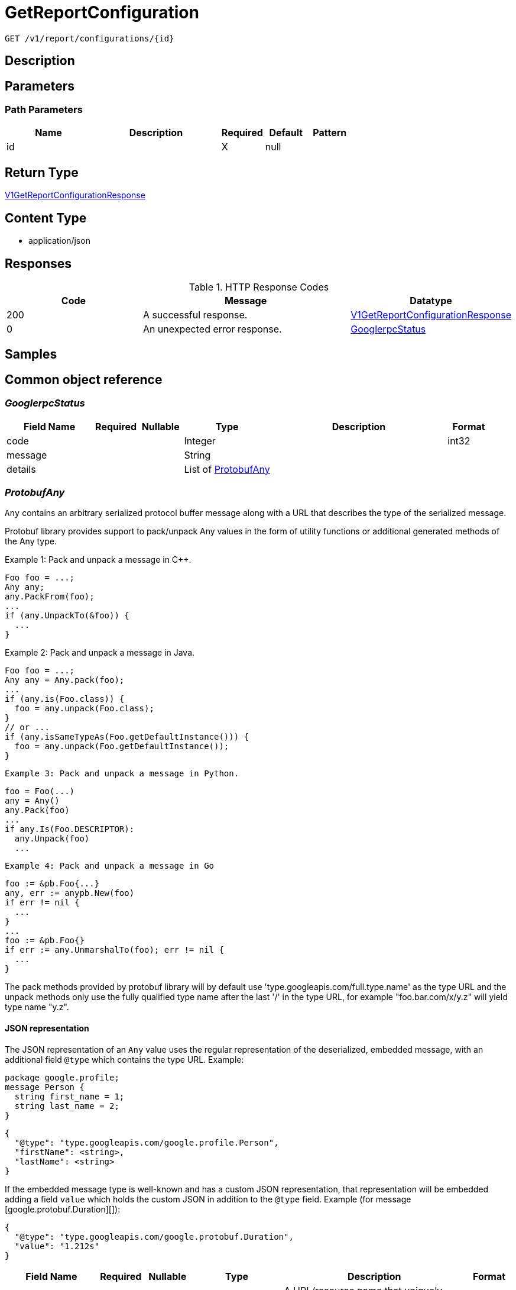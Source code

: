 // Auto-generated by scripts. Do not edit.
:_mod-docs-content-type: ASSEMBLY
:context: _v1_report_configurations_id_get





[id="GetReportConfiguration_{context}"]
= GetReportConfiguration

:toc: macro
:toc-title:

toc::[]


`GET /v1/report/configurations/{id}`



== Description







== Parameters

=== Path Parameters

[cols="2,3,1,1,1"]
|===
|Name| Description| Required| Default| Pattern

| id
|
| X
| null
|

|===






== Return Type

<<V1GetReportConfigurationResponse_{context}, V1GetReportConfigurationResponse>>


== Content Type

* application/json

== Responses

.HTTP Response Codes
[cols="2,3,1"]
|===
| Code | Message | Datatype


| 200
| A successful response.
|  <<V1GetReportConfigurationResponse_{context}, V1GetReportConfigurationResponse>>


| 0
| An unexpected error response.
|  <<GooglerpcStatus_{context}, GooglerpcStatus>>

|===

== Samples









ifdef::internal-generation[]
== Implementation



endif::internal-generation[]


[id="common-object-reference_{context}"]
== Common object reference



[id="GooglerpcStatus_{context}"]
=== _GooglerpcStatus_
 




[.fields-GooglerpcStatus]
[cols="2,1,1,2,4,1"]
|===
| Field Name| Required| Nullable | Type| Description | Format

| code
| 
| 
|   Integer  
| 
| int32    

| message
| 
| 
|   String  
| 
|     

| details
| 
| 
|   List   of <<ProtobufAny_{context}, ProtobufAny>>
| 
|     

|===



[id="ProtobufAny_{context}"]
=== _ProtobufAny_
 

`Any` contains an arbitrary serialized protocol buffer message along with a
URL that describes the type of the serialized message.

Protobuf library provides support to pack/unpack Any values in the form
of utility functions or additional generated methods of the Any type.

Example 1: Pack and unpack a message in C++.

    Foo foo = ...;
    Any any;
    any.PackFrom(foo);
    ...
    if (any.UnpackTo(&foo)) {
      ...
    }

Example 2: Pack and unpack a message in Java.

    Foo foo = ...;
    Any any = Any.pack(foo);
    ...
    if (any.is(Foo.class)) {
      foo = any.unpack(Foo.class);
    }
    // or ...
    if (any.isSameTypeAs(Foo.getDefaultInstance())) {
      foo = any.unpack(Foo.getDefaultInstance());
    }

 Example 3: Pack and unpack a message in Python.

    foo = Foo(...)
    any = Any()
    any.Pack(foo)
    ...
    if any.Is(Foo.DESCRIPTOR):
      any.Unpack(foo)
      ...

 Example 4: Pack and unpack a message in Go

     foo := &pb.Foo{...}
     any, err := anypb.New(foo)
     if err != nil {
       ...
     }
     ...
     foo := &pb.Foo{}
     if err := any.UnmarshalTo(foo); err != nil {
       ...
     }

The pack methods provided by protobuf library will by default use
'type.googleapis.com/full.type.name' as the type URL and the unpack
methods only use the fully qualified type name after the last '/'
in the type URL, for example "foo.bar.com/x/y.z" will yield type
name "y.z".

==== JSON representation
The JSON representation of an `Any` value uses the regular
representation of the deserialized, embedded message, with an
additional field `@type` which contains the type URL. Example:

    package google.profile;
    message Person {
      string first_name = 1;
      string last_name = 2;
    }

    {
      "@type": "type.googleapis.com/google.profile.Person",
      "firstName": <string>,
      "lastName": <string>
    }

If the embedded message type is well-known and has a custom JSON
representation, that representation will be embedded adding a field
`value` which holds the custom JSON in addition to the `@type`
field. Example (for message [google.protobuf.Duration][]):

    {
      "@type": "type.googleapis.com/google.protobuf.Duration",
      "value": "1.212s"
    }


[.fields-ProtobufAny]
[cols="2,1,1,2,4,1"]
|===
| Field Name| Required| Nullable | Type| Description | Format

| @type
| 
| 
|   String  
| A URL/resource name that uniquely identifies the type of the serialized protocol buffer message. This string must contain at least one \"/\" character. The last segment of the URL's path must represent the fully qualified name of the type (as in `path/google.protobuf.Duration`). The name should be in a canonical form (e.g., leading \".\" is not accepted).  In practice, teams usually precompile into the binary all types that they expect it to use in the context of Any. However, for URLs which use the scheme `http`, `https`, or no scheme, one can optionally set up a type server that maps type URLs to message definitions as follows:  * If no scheme is provided, `https` is assumed. * An HTTP GET on the URL must yield a [google.protobuf.Type][]   value in binary format, or produce an error. * Applications are allowed to cache lookup results based on the   URL, or have them precompiled into a binary to avoid any   lookup. Therefore, binary compatibility needs to be preserved   on changes to types. (Use versioned type names to manage   breaking changes.)  Note: this functionality is not currently available in the official protobuf release, and it is not used for type URLs beginning with type.googleapis.com. As of May 2023, there are no widely used type server implementations and no plans to implement one.  Schemes other than `http`, `https` (or the empty scheme) might be used with implementation specific semantics.
|     

|===



[id="ReportConfigurationReportType_{context}"]
=== _ReportConfigurationReportType_
 






[.fields-ReportConfigurationReportType]
[cols="1"]
|===
| Enum Values

| VULNERABILITY

|===


[id="ReportLastRunStatusRunStatus_{context}"]
=== _ReportLastRunStatusRunStatus_
 






[.fields-ReportLastRunStatusRunStatus]
[cols="1"]
|===
| Enum Values

| SUCCESS
| FAILURE

|===


[id="ScheduleDaysOfMonth_{context}"]
=== _ScheduleDaysOfMonth_
 1 for 1st, 2 for 2nd .... 31 for 31st




[.fields-ScheduleDaysOfMonth]
[cols="2,1,1,2,4,1"]
|===
| Field Name| Required| Nullable | Type| Description | Format

| days
| 
| 
|   List   of `integer`
| 
| int32    

|===



[id="ScheduleDaysOfWeek_{context}"]
=== _ScheduleDaysOfWeek_
 Sunday = 0, Monday = 1, .... Saturday =  6




[.fields-ScheduleDaysOfWeek]
[cols="2,1,1,2,4,1"]
|===
| Field Name| Required| Nullable | Type| Description | Format

| days
| 
| 
|   List   of `integer`
| 
| int32    

|===



[id="ScheduleIntervalType_{context}"]
=== _ScheduleIntervalType_
 






[.fields-ScheduleIntervalType]
[cols="1"]
|===
| Enum Values

| UNSET
| DAILY
| WEEKLY
| MONTHLY

|===


[id="ScheduleWeeklyInterval_{context}"]
=== _ScheduleWeeklyInterval_
 




[.fields-ScheduleWeeklyInterval]
[cols="2,1,1,2,4,1"]
|===
| Field Name| Required| Nullable | Type| Description | Format

| day
| 
| 
|   Integer  
| 
| int32    

|===



[id="SimpleAccessScopeRules_{context}"]
=== _SimpleAccessScopeRules_
 

Each element of any repeated field is an individual rule. Rules are
joined by logical OR: if there exists a rule allowing resource `x`,
`x` is in the access scope.


[.fields-SimpleAccessScopeRules]
[cols="2,1,1,2,4,1"]
|===
| Field Name| Required| Nullable | Type| Description | Format

| includedClusters
| 
| 
|   List   of `string`
| 
|     

| includedNamespaces
| 
| 
|   List   of <<SimpleAccessScopeRulesNamespace_{context}, SimpleAccessScopeRulesNamespace>>
| 
|     

| clusterLabelSelectors
| 
| 
|   List   of <<StorageSetBasedLabelSelector_{context}, StorageSetBasedLabelSelector>>
| 
|     

| namespaceLabelSelectors
| 
| 
|   List   of <<StorageSetBasedLabelSelector_{context}, StorageSetBasedLabelSelector>>
| 
|     

|===



[id="SimpleAccessScopeRulesNamespace_{context}"]
=== _SimpleAccessScopeRulesNamespace_
 




[.fields-SimpleAccessScopeRulesNamespace]
[cols="2,1,1,2,4,1"]
|===
| Field Name| Required| Nullable | Type| Description | Format

| clusterName
| 
| 
|   String  
| Both fields must be set.
|     

| namespaceName
| 
| 
|   String  
| 
|     

|===



[id="StorageEmailNotifierConfiguration_{context}"]
=== _StorageEmailNotifierConfiguration_
 




[.fields-StorageEmailNotifierConfiguration]
[cols="2,1,1,2,4,1"]
|===
| Field Name| Required| Nullable | Type| Description | Format

| notifierId
| 
| 
|   String  
| 
|     

| mailingLists
| 
| 
|   List   of `string`
| 
|     

| customSubject
| 
| 
|   String  
| 
|     

| customBody
| 
| 
|   String  
| 
|     

|===



[id="StorageNotifierConfiguration_{context}"]
=== _StorageNotifierConfiguration_
 




[.fields-StorageNotifierConfiguration]
[cols="2,1,1,2,4,1"]
|===
| Field Name| Required| Nullable | Type| Description | Format

| emailConfig
| 
| 
| <<StorageEmailNotifierConfiguration_{context}, StorageEmailNotifierConfiguration>>    
| 
|     

| id
| 
| 
|   String  
| 
|     

|===



[id="StorageReportConfiguration_{context}"]
=== _StorageReportConfiguration_
 




[.fields-StorageReportConfiguration]
[cols="2,1,1,2,4,1"]
|===
| Field Name| Required| Nullable | Type| Description | Format

| id
| 
| 
|   String  
| 
|     

| name
| 
| 
|   String  
| 
|     

| description
| 
| 
|   String  
| 
|     

| type
| 
| 
|  <<ReportConfigurationReportType_{context}, ReportConfigurationReportType>>  
| 
|    VULNERABILITY,  

| vulnReportFilters
| 
| 
| <<StorageVulnerabilityReportFilters_{context}, StorageVulnerabilityReportFilters>>    
| 
|     

| scopeId
| 
| 
|   String  
| 
|     

| emailConfig
| 
| 
| <<StorageEmailNotifierConfiguration_{context}, StorageEmailNotifierConfiguration>>    
| 
|     

| schedule
| 
| 
| <<StorageSchedule_{context}, StorageSchedule>>    
| 
|     

| lastRunStatus
| 
| 
| <<StorageReportLastRunStatus_{context}, StorageReportLastRunStatus>>    
| 
|     

| lastSuccessfulRunTime
| 
| 
|   Date  
| 
| date-time    

| resourceScope
| 
| 
| <<StorageResourceScope_{context}, StorageResourceScope>>    
| 
|     

| notifiers
| 
| 
|   List   of <<StorageNotifierConfiguration_{context}, StorageNotifierConfiguration>>
| 
|     

| creator
| 
| 
| <<StorageSlimUser_{context}, StorageSlimUser>>    
| 
|     

| version
| 
| 
|   Integer  
| 
| int32    

|===



[id="StorageReportLastRunStatus_{context}"]
=== _StorageReportLastRunStatus_
 




[.fields-StorageReportLastRunStatus]
[cols="2,1,1,2,4,1"]
|===
| Field Name| Required| Nullable | Type| Description | Format

| reportStatus
| 
| 
|  <<ReportLastRunStatusRunStatus_{context}, ReportLastRunStatusRunStatus>>  
| 
|    SUCCESS, FAILURE,  

| lastRunTime
| 
| 
|   Date  
| 
| date-time    

| errorMsg
| 
| 
|   String  
| 
|     

|===



[id="StorageResourceScope_{context}"]
=== _StorageResourceScope_
 




[.fields-StorageResourceScope]
[cols="2,1,1,2,4,1"]
|===
| Field Name| Required| Nullable | Type| Description | Format

| collectionId
| 
| 
|   String  
| 
|     

|===



[id="StorageSchedule_{context}"]
=== _StorageSchedule_
 




[.fields-StorageSchedule]
[cols="2,1,1,2,4,1"]
|===
| Field Name| Required| Nullable | Type| Description | Format

| intervalType
| 
| 
|  <<ScheduleIntervalType_{context}, ScheduleIntervalType>>  
| 
|    UNSET, DAILY, WEEKLY, MONTHLY,  

| hour
| 
| 
|   Integer  
| 
| int32    

| minute
| 
| 
|   Integer  
| 
| int32    

| weekly
| 
| 
| <<ScheduleWeeklyInterval_{context}, ScheduleWeeklyInterval>>    
| 
|     

| daysOfWeek
| 
| 
| <<ScheduleDaysOfWeek_{context}, ScheduleDaysOfWeek>>    
| 
|     

| daysOfMonth
| 
| 
| <<ScheduleDaysOfMonth_{context}, ScheduleDaysOfMonth>>    
| 
|     

|===



[id="StorageSetBasedLabelSelector_{context}"]
=== _StorageSetBasedLabelSelector_
 

SetBasedLabelSelector only allows set-based label requirements.

Next available tag: 3


[.fields-StorageSetBasedLabelSelector]
[cols="2,1,1,2,4,1"]
|===
| Field Name| Required| Nullable | Type| Description | Format

| requirements
| 
| 
|   List   of <<StorageSetBasedLabelSelectorRequirement_{context}, StorageSetBasedLabelSelectorRequirement>>
| 
|     

|===



[id="StorageSetBasedLabelSelectorOperator_{context}"]
=== _StorageSetBasedLabelSelectorOperator_
 






[.fields-StorageSetBasedLabelSelectorOperator]
[cols="1"]
|===
| Enum Values

| UNKNOWN
| IN
| NOT_IN
| EXISTS
| NOT_EXISTS

|===


[id="StorageSetBasedLabelSelectorRequirement_{context}"]
=== _StorageSetBasedLabelSelectorRequirement_
 Next available tag: 4




[.fields-StorageSetBasedLabelSelectorRequirement]
[cols="2,1,1,2,4,1"]
|===
| Field Name| Required| Nullable | Type| Description | Format

| key
| 
| 
|   String  
| 
|     

| op
| 
| 
|  <<StorageSetBasedLabelSelectorOperator_{context}, StorageSetBasedLabelSelectorOperator>>  
| 
|    UNKNOWN, IN, NOT_IN, EXISTS, NOT_EXISTS,  

| values
| 
| 
|   List   of `string`
| 
|     

|===



[id="StorageSlimUser_{context}"]
=== _StorageSlimUser_
 




[.fields-StorageSlimUser]
[cols="2,1,1,2,4,1"]
|===
| Field Name| Required| Nullable | Type| Description | Format

| id
| 
| 
|   String  
| 
|     

| name
| 
| 
|   String  
| 
|     

|===



[id="StorageVulnerabilityReportFilters_{context}"]
=== _StorageVulnerabilityReportFilters_
 




[.fields-StorageVulnerabilityReportFilters]
[cols="2,1,1,2,4,1"]
|===
| Field Name| Required| Nullable | Type| Description | Format

| fixability
| 
| 
|  <<VulnerabilityReportFiltersFixability_{context}, VulnerabilityReportFiltersFixability>>  
| 
|    BOTH, FIXABLE, NOT_FIXABLE,  

| sinceLastReport
| 
| 
|   Boolean  
| 
|     

| severities
| 
| 
|   List   of <<StorageVulnerabilitySeverity_{context}, StorageVulnerabilitySeverity>>
| 
|     

| imageTypes
| 
| 
|   List   of <<VulnerabilityReportFiltersImageType_{context}, VulnerabilityReportFiltersImageType>>
| 
|     

| allVuln
| 
| 
|   Boolean  
| 
|     

| sinceLastSentScheduledReport
| 
| 
|   Boolean  
| 
|     

| sinceStartDate
| 
| 
|   Date  
| 
| date-time    

| accessScopeRules
| 
| 
|   List   of <<SimpleAccessScopeRules_{context}, SimpleAccessScopeRules>>
| 
|     

| includeNvdCvss
| 
| 
|   Boolean  
| 
|     

|===



[id="StorageVulnerabilitySeverity_{context}"]
=== _StorageVulnerabilitySeverity_
 






[.fields-StorageVulnerabilitySeverity]
[cols="1"]
|===
| Enum Values

| UNKNOWN_VULNERABILITY_SEVERITY
| LOW_VULNERABILITY_SEVERITY
| MODERATE_VULNERABILITY_SEVERITY
| IMPORTANT_VULNERABILITY_SEVERITY
| CRITICAL_VULNERABILITY_SEVERITY

|===


[id="V1GetReportConfigurationResponse_{context}"]
=== _V1GetReportConfigurationResponse_
 




[.fields-V1GetReportConfigurationResponse]
[cols="2,1,1,2,4,1"]
|===
| Field Name| Required| Nullable | Type| Description | Format

| reportConfig
| 
| 
| <<StorageReportConfiguration_{context}, StorageReportConfiguration>>    
| 
|     

|===



[id="VulnerabilityReportFiltersFixability_{context}"]
=== _VulnerabilityReportFiltersFixability_
 






[.fields-VulnerabilityReportFiltersFixability]
[cols="1"]
|===
| Enum Values

| BOTH
| FIXABLE
| NOT_FIXABLE

|===


[id="VulnerabilityReportFiltersImageType_{context}"]
=== _VulnerabilityReportFiltersImageType_
 






[.fields-VulnerabilityReportFiltersImageType]
[cols="1"]
|===
| Enum Values

| DEPLOYED
| WATCHED

|===


